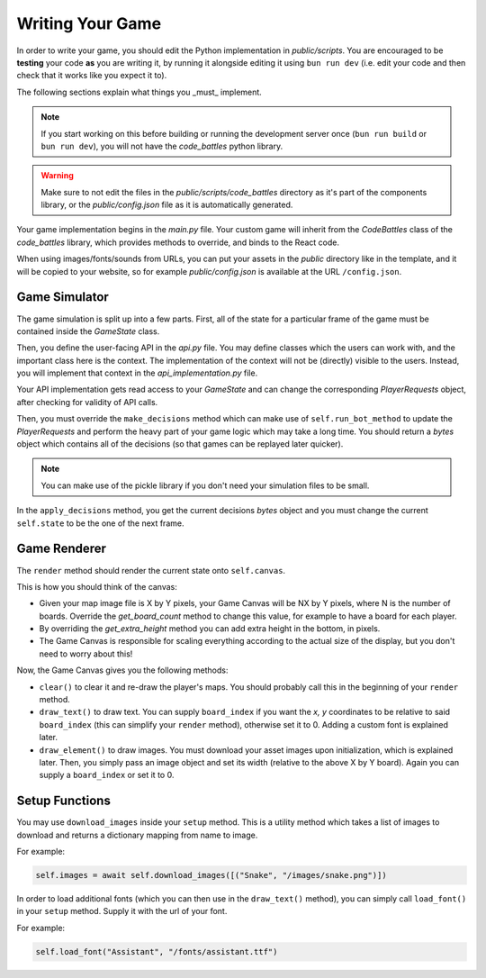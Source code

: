 Writing Your Game
=================

In order to write your game, you should edit the Python implementation in `public/scripts`. You are encouraged to be **testing** your code **as** you are writing it,
by running it alongside editing it using ``bun run dev`` (i.e. edit your code and then check that it works like you expect it to).

The following sections explain what things you _must_ implement.

.. note::
    If you start working on this before building or running the development server once (``bun run build`` or ``bun run dev``), you will not have the `code_battles` python library.

.. warning::
    Make sure to not edit the files in the `public/scripts/code_battles` directory as it's part of the components library, or the `public/config.json` file as it is automatically generated.

Your game implementation begins in the `main.py` file. Your custom game will inherit from the `CodeBattles` class of the `code_battles` library, which provides methods to override, and binds to the React code.

When using images/fonts/sounds from URLs, you can put your assets in the `public` directory like in the template, and it will be copied to your website, so for example `public/config.json` is available at the URL ``/config.json``.

Game Simulator
++++++++++++++

The game simulation is split up into a few parts. First, all of the state for a particular frame of the game must be contained inside the `GameState` class.

Then, you define the user-facing API in the `api.py` file. You may define classes which the users can work with, and the important class here is the context.
The implementation of the context will not be (directly) visible to the users. Instead, you will implement that context in the `api_implementation.py` file.

Your API implementation gets read access to your `GameState` and can change the corresponding `PlayerRequests` object, after checking for validity of API calls.

Then, you must override the ``make_decisions`` method which can make use of ``self.run_bot_method`` to update the `PlayerRequests` and perform the heavy part of your game logic which may take a long time.
You should return a `bytes` object which contains all of the decisions (so that games can be replayed later quicker).

.. note::
   You can make use of the pickle library if you don't need your simulation files to be small.

In the ``apply_decisions`` method, you get the current decisions `bytes` object and you must change the current ``self.state`` to be the one of the next frame.

Game Renderer
+++++++++++++

The ``render`` method should render the current state onto ``self.canvas``.

This is how you should think of the canvas:

- Given your map image file is X by Y pixels, your Game Canvas will be NX by Y pixels, where N is the number of boards. Override the `get_board_count` method to change this value, for example to have a board for each player.
- By overriding the `get_extra_height` method you can add extra height in the bottom, in pixels.
- The Game Canvas is responsible for scaling everything according to the actual size of the display, but you don't need to worry about this!

Now, the Game Canvas gives you the following methods:

- ``clear()`` to clear it and re-draw the player's maps. You should probably call this in the beginning of your ``render`` method.
- ``draw_text()`` to draw text. You can supply ``board_index`` if you want the `x, y` coordinates to be relative to said ``board_index`` (this can simplify your ``render`` method), otherwise set it to 0. Adding a custom font is explained later.
- ``draw_element()`` to draw images. You must download your asset images upon initialization, which is explained later. Then, you simply pass an image object and set its width (relative to the above X by Y board). Again you can supply a ``board_index`` or set it to 0.

Setup Functions
+++++++++++++++

You may use ``download_images`` inside your ``setup`` method.
This is a utility method which takes a list of images to download and returns a dictionary mapping from name to image.

For example:

.. code-block:: python

    self.images = await self.download_images([("Snake", "/images/snake.png")])

In order to load additional fonts (which you can then use in the ``draw_text()`` method), you can simply call ``load_font()`` in your ``setup`` method.
Supply it with the url of your font.

For example:

.. code-block:: python

    self.load_font("Assistant", "/fonts/assistant.ttf")